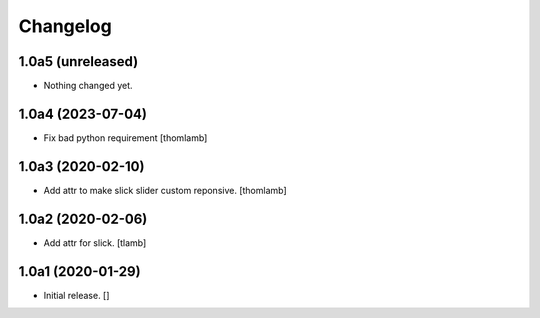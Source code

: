 Changelog
=========


1.0a5 (unreleased)
------------------

- Nothing changed yet.


1.0a4 (2023-07-04)
------------------

- Fix bad python requirement
  [thomlamb]


1.0a3 (2020-02-10)
------------------

- Add attr to make slick slider custom reponsive.
  [thomlamb]


1.0a2 (2020-02-06)
------------------

- Add attr for slick.
  [tlamb]


1.0a1 (2020-01-29)
------------------

- Initial release.
  []
